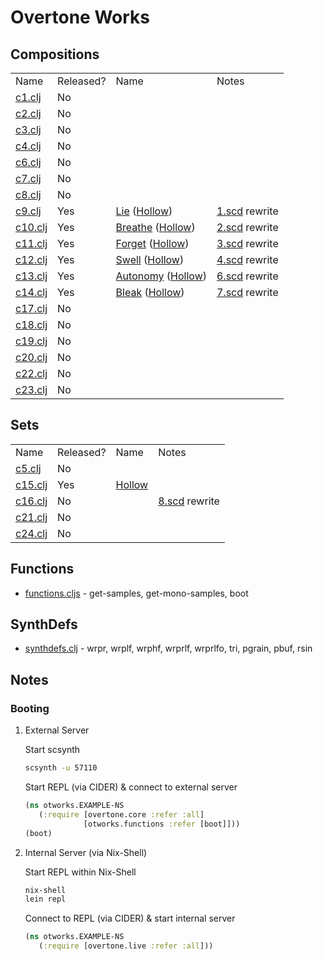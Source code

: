 * Overtone Works
** Compositions
| Name    | Released? | Name              | Notes         |
| [[https://github.com/paullucas/overtone-works/blob/master/src/otworks/c1.clj][c1.clj]]  | No        |                   |               |
| [[https://github.com/paullucas/overtone-works/blob/master/src/otworks/c2.clj][c2.clj]]  | No        |                   |               |
| [[https://github.com/paullucas/overtone-works/blob/master/src/otworks/c3.clj][c3.clj]]  | No        |                   |               |
| [[https://github.com/paullucas/overtone-works/blob/master/src/otworks/c4.clj][c4.clj]]  | No        |                   |               |
| [[https://github.com/paullucas/overtone-works/blob/master/src/otworks/c6.clj][c6.clj]]  | No        |                   |               |
| [[https://github.com/paullucas/overtone-works/blob/master/src/otworks/c7.clj][c7.clj]]  | No        |                   |               |
| [[https://github.com/paullucas/overtone-works/blob/master/src/otworks/c8.clj][c8.clj]]  | No        |                   |               |
| [[https://github.com/paullucas/overtone-works/blob/master/src/otworks/c9.clj][c9.clj]]  | Yes       | [[https://paullucas.bandcamp.com/track/lie][Lie]] ([[https://paullucas.bandcamp.com/album/hollow][Hollow]])      | [[https://github.com/paullucas/supercollider-works/blob/master/synthdef/1.scd][1.scd]] rewrite |
| [[https://github.com/paullucas/overtone-works/blob/master/src/otworks/c10.clj][c10.clj]] | Yes       | [[https://paullucas.bandcamp.com/track/breathe][Breathe]] ([[https://paullucas.bandcamp.com/album/hollow][Hollow]])  | [[https://github.com/paullucas/supercollider-works/blob/master/synthdef/2.scd][2.scd]] rewrite |
| [[https://github.com/paullucas/overtone-works/blob/master/src/otworks/c11.clj][c11.clj]] | Yes       | [[https://paullucas.bandcamp.com/track/forget][Forget]] ([[https://paullucas.bandcamp.com/album/hollow][Hollow]])   | [[https://github.com/paullucas/supercollider-works/blob/master/synthdef/3.scd][3.scd]] rewrite |
| [[https://github.com/paullucas/overtone-works/blob/master/src/otworks/c12.clj][c12.clj]] | Yes       | [[https://paullucas.bandcamp.com/track/swell][Swell]] ([[https://paullucas.bandcamp.com/album/hollow][Hollow]])    | [[https://github.com/paullucas/supercollider-works/blob/master/synthdef/4.scd][4.scd]] rewrite |
| [[https://github.com/paullucas/overtone-works/blob/master/src/otworks/c13.clj][c13.clj]] | Yes       | [[https://paullucas.bandcamp.com/track/autonomy][Autonomy]] ([[https://paullucas.bandcamp.com/album/hollow][Hollow]]) | [[https://github.com/paullucas/supercollider-works/blob/master/synthdef/6.scd][6.scd]] rewrite |
| [[https://github.com/paullucas/overtone-works/blob/master/src/otworks/c14.clj][c14.clj]] | Yes       | [[https://paullucas.bandcamp.com/track/bleak][Bleak]] ([[https://paullucas.bandcamp.com/album/hollow][Hollow]])    | [[https://github.com/paullucas/supercollider-works/blob/master/synthdef/7.scd][7.scd]] rewrite |
| [[https://github.com/paullucas/overtone-works/blob/master/src/otworks/c17.clj][c17.clj]] | No        |                   |               |
| [[https://github.com/paullucas/overtone-works/blob/master/src/otworks/c18.clj][c18.clj]] | No        |                   |               |
| [[https://github.com/paullucas/overtone-works/blob/master/src/otworks/c19.clj][c19.clj]] | No        |                   |               |
| [[https://github.com/paullucas/overtone-works/blob/master/src/otworks/c20.clj][c20.clj]] | No        |                   |               |
| [[https://github.com/paullucas/overtone-works/blob/master/src/otworks/c22.clj][c22.clj]] | No        |                   |               |
| [[https://github.com/paullucas/overtone-works/blob/master/src/otworks/c23.clj][c23.clj]] | No        |                   |               |
** Sets
| Name    | Released?  | Name   | Notes         |
| [[https://github.com/paullucas/overtone-works/blob/master/src/otworks/c5.clj][c5.clj]]  | No         |        |               |
| [[https://github.com/paullucas/overtone-works/blob/master/src/otworks/c15.clj][c15.clj]] | Yes        | [[https://paullucas.bandcamp.com/album/hollow][Hollow]] |               |
| [[https://github.com/paullucas/overtone-works/blob/master/src/otworks/c16.clj][c16.clj]] | No         |        | [[https://github.com/paullucas/supercollider-works/blob/master/synthdef/8.scd][8.scd]] rewrite |
| [[https://github.com/paullucas/overtone-works/blob/master/src/otworks/c21.clj][c21.clj]] | No         |        |               |
| [[https://github.com/paullucas/overtone-works/blob/master/src/otworks/c24.clj][c24.clj]] | No         |        |               |
** Functions
  - [[https://github.com/paullucas/overtone-works/blob/master/src/otworks/functions.clj][functions.cljs]] - get-samples, get-mono-samples, boot
** SynthDefs
  - [[https://github.com/paullucas/overtone-works/blob/master/src/otworks/synthdefs.clj][synthdefs.clj]] - wrpr, wrplf, wrphf, wrprlf, wrprlfo, tri, pgrain, pbuf, rsin
** Notes
*** Booting
**** External Server
     Start scsynth
#+BEGIN_SRC bash
scsynth -u 57110
#+END_SRC
Start REPL (via CIDER) & connect to external server
#+BEGIN_SRC clojure
  (ns otworks.EXAMPLE-NS
     (:require [overtone.core :refer :all]
               [otworks.functions :refer [boot]]))
  (boot)
#+END_SRC

**** Internal Server (via Nix-Shell)
     Start REPL within Nix-Shell
#+BEGIN_SRC bash
nix-shell
lein repl
#+END_SRC
Connect to REPL (via CIDER) & start internal server
#+BEGIN_SRC clojure
  (ns otworks.EXAMPLE-NS
     (:require [overtone.live :refer :all]))
#+END_SRC
